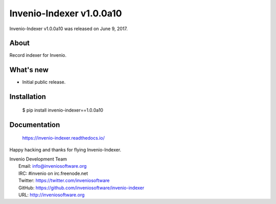 =========================
Invenio-Indexer v1.0.0a10
=========================

Invenio-Indexer v1.0.0a10 was released on June 9, 2017.

About
-----

Record indexer for Invenio.

What's new
----------

- Initial public release.

Installation
------------

   $ pip install invenio-indexer==1.0.0a10

Documentation
-------------

   https://invenio-indexer.readthedocs.io/

Happy hacking and thanks for flying Invenio-Indexer.

| Invenio Development Team
|   Email: info@inveniosoftware.org
|   IRC: #invenio on irc.freenode.net
|   Twitter: https://twitter.com/inveniosoftware
|   GitHub: https://github.com/inveniosoftware/invenio-indexer
|   URL: http://inveniosoftware.org
